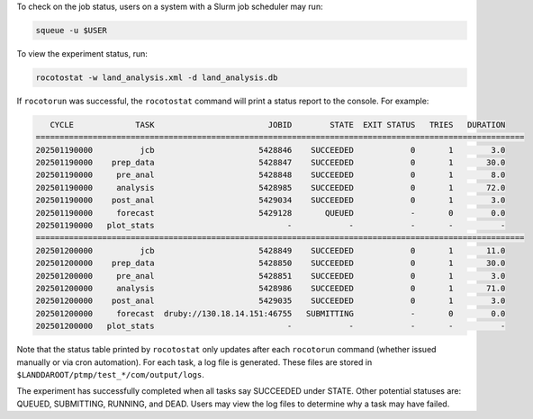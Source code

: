 To check on the job status, users on a system with a Slurm job scheduler may run: 

.. code-block:: console

   squeue -u $USER

To view the experiment status, run:

.. code-block:: console

   rocotostat -w land_analysis.xml -d land_analysis.db

If ``rocotorun`` was successful, the ``rocotostat`` command will print a status report to the console. For example:

.. code-block:: console

      CYCLE             TASK                        JOBID        STATE  EXIT STATUS   TRIES   DURATION
   =======================================================================================================
   202501190000          jcb                      5428846    SUCCEEDED            0       1        3.0
   202501190000    prep_data                      5428847    SUCCEEDED            0       1       30.0
   202501190000     pre_anal                      5428848    SUCCEEDED            0       1        8.0
   202501190000     analysis                      5428985    SUCCEEDED            0       1       72.0
   202501190000    post_anal                      5429034    SUCCEEDED            0       1        3.0
   202501190000     forecast                      5429128       QUEUED            -       0        0.0
   202501190000   plot_stats                            -            -            -       -          -
   =======================================================================================================
   202501200000          jcb                      5428849    SUCCEEDED            0       1       11.0
   202501200000    prep_data                      5428850    SUCCEEDED            0       1       30.0
   202501200000     pre_anal                      5428851    SUCCEEDED            0       1        3.0
   202501200000     analysis                      5428986    SUCCEEDED            0       1       71.0
   202501200000    post_anal                      5429035    SUCCEEDED            0       1        3.0
   202501200000     forecast  druby://130.18.14.151:46755   SUBMITTING            -       0        0.0
   202501200000   plot_stats                            -            -            -       -          -

Note that the status table printed by ``rocotostat`` only updates after each ``rocotorun`` command (whether issued manually or via cron automation). For each task, a log file is generated. These files are stored in ``$LANDDAROOT/ptmp/test_*/com/output/logs``. 

The experiment has successfully completed when all tasks say SUCCEEDED under STATE. Other potential statuses are: QUEUED, SUBMITTING, RUNNING, and DEAD. Users may view the log files to determine why a task may have failed.